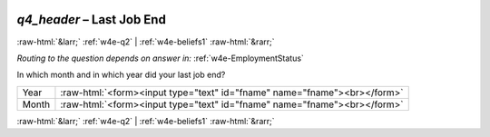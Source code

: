 .. _w4e-q4_header: 

 
 .. role:: raw-html(raw) 
        :format: html 
 
`q4_header` – Last Job End
====================================== 


:raw-html:`&larr;` :ref:`w4e-q2` | :ref:`w4e-beliefs1` :raw-html:`&rarr;` 
 
*Routing to the question depends on answer in:* :ref:`w4e-EmploymentStatus` 

In which month and in which year did your last job end?
 
.. csv-table:: 
   :delim: | 
 
           Year | :raw-html:`<form><input type="text" id="fname" name="fname"><br></form>` 
           Month | :raw-html:`<form><input type="text" id="fname" name="fname"><br></form>` 

.. image:: ../_screenshots/w4-q4_header.png 


:raw-html:`&larr;` :ref:`w4e-q2` | :ref:`w4e-beliefs1` :raw-html:`&rarr;` 
 
